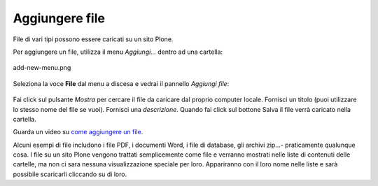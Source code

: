 Aggiungere file
=================

File di vari tipi possono essere caricati su un sito Plone.

Per aggiungere un file, utilizza il menu *Aggiungi...* dentro ad una
cartella: 


.. figure:: ../_static/addnewmenu.png
   :align: center
   :alt: add-new-menu.png

   add-new-menu.png

Seleziona la voce **File** dal menu a discesa e vedrai il pannello
*Aggiungi file*:

.. figure:: ../_static/addfile.png
   :align: center
   :alt: 

Fai click sul pulsante *Mostra* per cercare il file da caricare dal
proprio computer locale. Fornisci un titolo (puoi utilizzare lo stesso nome
del file se vuoi). Fornisci una *descrizione*. Quando fai click sul bottone
Salva il file verrà caricato nella cartella.

Guarda un video su `come aggiungere un file
<http://media.plone.org/LearnPlone/Adding%20a%20File.swf>`_.

Alcuni esempi di file includono i file PDF, i documenti Word, i file di
database, gli archivi zip...- praticamente qualunque cosa. I file su un sito
Plone vengono trattati semplicemente come file e verranno mostrati nelle
liste di contenuti delle cartelle, ma non ci sara nessuna visualizzazione
speciale per loro. Appariranno con il loro nome nelle liste e sarà
possibile scaricarli cliccando su di loro. 
